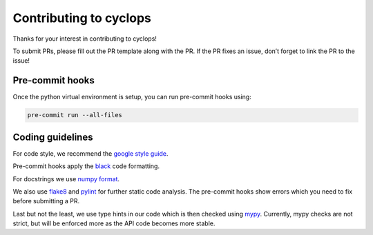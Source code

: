 Contributing to cyclops
=======================

Thanks for your interest in contributing to cyclops!

To submit PRs, please fill out the PR template along with the PR. If the
PR fixes an issue, don’t forget to link the PR to the issue!

Pre-commit hooks
----------------

Once the python virtual environment is setup, you can run pre-commit
hooks using:

.. code:: bash

   pre-commit run --all-files

Coding guidelines
-----------------

For code style, we recommend the `google style
guide <https://google.github.io/styleguide/pyguide.html>`__.

Pre-commit hooks apply the
`black <https://black.readthedocs.io/en/stable/the_black_code_style/current_style.html>`__
code formatting.

For docstrings we use `numpy
format <https://numpydoc.readthedocs.io/en/latest/format.html>`__.

We also use `flake8 <https://flake8.pycqa.org/en/latest/>`__ and
`pylint <https://pylint.pycqa.org/en/stable/>`__ for further static code
analysis. The pre-commit hooks show errors which you need to fix before
submitting a PR.

Last but not the least, we use type hints in our code which is then
checked using `mypy <https://mypy.readthedocs.io/en/stable/>`__.
Currently, mypy checks are not strict, but will be enforced more as the
API code becomes more stable.
